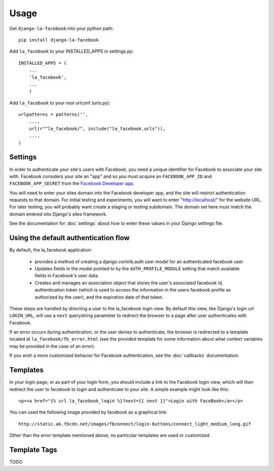 =====
Usage
=====

Get ``django-la-facebook`` into your python path::

    pip install django-la-facebook
    
Add ``la_facebook`` to your INSTALLED_APPS in settings.py::

    INSTALLED_APPS = (
        ...
        'la_facebook',
        ...
        )
    
Add ``la_facebook`` to your root urlconf (urls.py)::

    urlpatterns = patterns('',
        ...,
        url(r"^la_facebook/", include("la_facebook.urls")),
        ...,        
    )

Settings
--------

In order to authenticate your site's users with Facebook, you need a unique
identifier for Facebook to associate your site with.  Facebook considers your
site an "app" and so you must acquire an ``FACEBOOK_APP_ID`` and 
``FACEBOOK_APP_SECRET`` from the
`Facebook Developer app <http://www.facebook.com/developers>`_.

You will need to enter your sites domain into the Facebook developer app, and
the site will restrict authentication requests to that domain. For initial
testing and experiments, you will want to enter "http://localhost/" for the
website URL.  For later testing, you will probably want create a staging or
testing subdomain. The domain set here must match the domain entered into
Django's sites framework.

See the documentation for :doc:`settings` about how to enter these values in your 
Django settings file.


Using the default authentication flow
-------------------------------------

By default, the la_facebook application:

 * provides a method of creating a django.contrib.auth user model for an
   authenticated facebook user

 * Updates fields in the model pointed to by the ``AUTH_PROFILE_MODULE``
   setting that match available fields in Facebook's user data.

 * Creates and manages an association object that stores the user's associated
   facebook id, authentication token (which is used to access the information
   in the users facebook profile as authorized by the user), and the expiration
   date of that token.

These steps are handled by directing a user to the la_facebook login view. By
default this view, like Django's login url ``LOGIN_URL``, will use a ``next``
querystring parameter to redirect the browser to a page after user
authenticates with Facebook.

If an error occurs during authentication, or the user denies to authenticate,
the browser is redirected to a template located at
``la_facebook/fb_error.html`` (see the provided template for some information
about what context variables may be provided in the case of an error).

If you wish a more customized behavior for Facebook authentication, see the
:doc:`callbacks` documentation.

Templates
---------

In your login page, or as part of your login form, you should include a link to
the Facebook login view, which will then redirect the user to facebook to login
and authenticate to your site.  A simple example might look like this::

     <p><a href="{% url la_facebook_login %}?next={{ next }}">Login with FaceBook</a></p>

You can used the following image provided by facebook as a graphical link::

    http://static.ak.fbcdn.net/images/fbconnect/login-buttons/connect_light_medium_long.gif

Other than the error template mentioned above, no particular templates are used
or customized.


Template Tags
-------------

TODO

